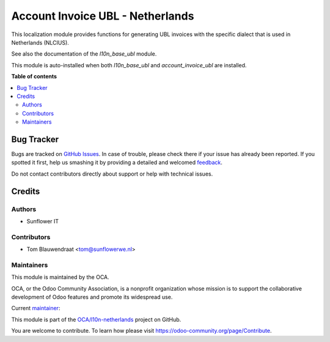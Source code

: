 =================================
Account Invoice UBL - Netherlands
=================================

.. !!!!!!!!!!!!!!!!!!!!!!!!!!!!!!!!!!!!!!!!!!!!!!!!!!!!
   !! This file is generated by oca-gen-addon-readme !!
   !! changes will be overwritten.                   !!
   !!!!!!!!!!!!!!!!!!!!!!!!!!!!!!!!!!!!!!!!!!!!!!!!!!!!

.. |badge1| image:: https://img.shields.io/badge/maturity-Beta-yellow.png
    :target: https://odoo-community.org/page/development-status
    :alt: Beta
.. |badge2| image:: https://img.shields.io/badge/licence-AGPL--3-blue.png
    :target: http://www.gnu.org/licenses/agpl-3.0-standalone.html
    :alt: License: AGPL-3
.. |badge3| image:: https://img.shields.io/badge/github-OCA%2Fl10n--netherlands-lightgray.png?logo=github
    :target: https://github.com/OCA/l10n-netherlands/tree/8.0/l10n_nl_account_invoice_ubl
    :alt: OCA/l10n-netherlands
.. |badge4| image:: https://img.shields.io/badge/weblate-Translate%20me-F47D42.png
    :target: https://translation.odoo-community.org/projects/l10n-netherlands-8-0/l10n-netherlands-8-0-l10n_nl_account_invoice_ubl
    :alt: Translate me on Weblate
.. |badge5| image:: https://img.shields.io/badge/runbot-Try%20me-875A7B.png
    :target: https://runbot.odoo-community.org/runbot/176/8.0
    :alt: Try me on Runbot

|badge1| |badge2| |badge3| |badge4| |badge5| 

This localization module provides functions for generating UBL invoices
with the specific dialect that is used in Netherlands (NLCIUS).

See also the documentation of the `l10n_base_ubl` module.

This module is auto-installed when both `l10n_base_ubl` and
`account_invoice_ubl` are installed.

**Table of contents**

.. contents::
   :local:

Bug Tracker
===========

Bugs are tracked on `GitHub Issues <https://github.com/OCA/l10n-netherlands/issues>`_.
In case of trouble, please check there if your issue has already been reported.
If you spotted it first, help us smashing it by providing a detailed and welcomed
`feedback <https://github.com/OCA/l10n-netherlands/issues/new?body=module:%20l10n_nl_account_invoice_ubl%0Aversion:%208.0%0A%0A**Steps%20to%20reproduce**%0A-%20...%0A%0A**Current%20behavior**%0A%0A**Expected%20behavior**>`_.

Do not contact contributors directly about support or help with technical issues.

Credits
=======

Authors
~~~~~~~

* Sunflower IT

Contributors
~~~~~~~~~~~~

* Tom Blauwendraat <tom@sunflowerwe.nl>

Maintainers
~~~~~~~~~~~

This module is maintained by the OCA.

.. image:: https://odoo-community.org/logo.png
   :alt: Odoo Community Association
   :target: https://odoo-community.org

OCA, or the Odoo Community Association, is a nonprofit organization whose
mission is to support the collaborative development of Odoo features and
promote its widespread use.

.. |maintainer-thomaspaulb| image:: https://github.com/thomaspaulb.png?size=40px
    :target: https://github.com/thomaspaulb
    :alt: thomaspaulb

Current `maintainer <https://odoo-community.org/page/maintainer-role>`__:

|maintainer-thomaspaulb| 

This module is part of the `OCA/l10n-netherlands <https://github.com/OCA/l10n-netherlands/tree/8.0/l10n_nl_account_invoice_ubl>`_ project on GitHub.

You are welcome to contribute. To learn how please visit https://odoo-community.org/page/Contribute.
